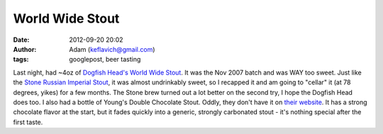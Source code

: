 World Wide Stout
################
:date: 2012-09-20 20:02
:author: Adam (keflavich@gmail.com)
:tags: googlepost, beer tasting

Last night, had ~4oz of `Dogfish Head's World Wide Stout`_. It was the
Nov 2007 batch and was WAY too sweet. Just like the `Stone Russian
Imperial Stout`_, it was almost undrinkably sweet, so I recapped it and
am going to "cellar" it (at 78 degrees, yikes) for a few months. The
Stone brew turned out a lot better on the second try, I hope the Dogfish
Head does too.
I also had a bottle of Young's Double Chocolate Stout. Oddly, they don't
have it on `their website`_. It has a strong chocolate flavor at the
start, but it fades quickly into a generic, strongly carbonated stout -
it's nothing special after the first taste.

.. _Dogfish Head's World Wide Stout: http://www.dogfish.com/brewings/Occasional_Rarities/World_Wide_Stout/17/index.htm
.. _Stone Russian Imperial Stout: http://www.stonebrew.com/irs/
.. _their website: http://www.youngs.co.uk/
